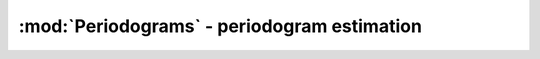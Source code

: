 :mod:`Periodograms` - periodogram estimation
===========================================

.. function:: arraysplit(s, n, m)

    Split an array into arrays of length ``n`` with overlapping regions
    of length ``m``. Iterating or indexing the returned AbstractVector
    always yields the same Vector with different contents.

.. function:: periodogram(s; onesided=eltype(s)<:Real, nfft=nextfastfft(n), fs=1, window=nothing)

    Computes periodogram of a signal by FFT and returns a
    Periodogram object.

    For real signals, the two-sided periodogram is symmetric and this
    function returns a one-sided (real only) periodogram by default. A
    two-sided periodogram can be obtained by setting ``onesided=true``.

    ``nfft`` specifies the number of points to use for the Fourier
    transform. If ``length(s)`` < ``nfft``, then the input is padded
    with zeros. By default, ``nfft`` is the closest size for which the
    Fourier transform can be computed with maximal efficiency.

    ``fs`` is the sample rate of the original signal, and ``window`` is
    an optional window function or vector to be applied to the original
    signal before computing the Fourier transform. The computed
    periodogram is normalized so that the area under the periodogram is
    equal to the uncentered variance of the original signal.

.. function:: welch_pgram(s, n=div(length(s), 8), noverlap=div(n, 2); onesided=eltype(s)<:Real, nfft=nextfastfft(n), fs=1, window=nothing)

    Computes the Welch periodogram of a signal ``s`` based on segments with ``n`` samples
    with overlap of ``noverlap`` samples, and returns a Periodogram
    object. For a Bartlett periodogram, set ``noverlap=0``. See
    :func:`periodogram` for description of optional keyword arguments.

.. function:: mt_pgram(s; onesided=eltype(s)<:Real, nfft=nextfastfft(n), fs=1, nw=4, ntapers=iceil(2nw)-1, window=dpss(length(s), nw, ntapers))

    Computes the multitaper periodogram of a signal ``s``.

    If ``window`` is not specified, the signal is tapered with
    ``ntapers`` discrete prolate spheroidal sequences with
    time-bandwidth product ``nw``. Each sequence is equally weighted;
    adaptive multitaper is not (yet) supported.

    If ``window`` is specified, each column is applied as a taper. The
    sum of periodograms is normalized by the total sum of squares of
    ``window``.

    See also: :func:`dpss`

.. function:: spectrogram(s, n=div(length(s), 8), noverlap=div(n, 2); onesided=eltype(s)<:Real, nfft=nextfastfft(n), fs=1, window=nothing)

    Computes the spectrogram of a signal ``s`` based on segments with ``n`` samples
    with overlap of ``noverlap`` samples, and returns a Spectrogram object. See
    :func:`periodogram` for description of optional keyword arguments.

.. function:: stft(s, n=div(length(s), 8), noverlap=div(n, 2); onesided=eltype(s)<:Real, nfft=nextfastfft(n), fs=1, window=nothing)

    Computes the STFT of a signal ``s`` based on segments with ``n`` samples
    with overlap of ``noverlap`` samples, and returns a matrix containing the STFT
    coefficients. See :func:`periodogram` for description of optional
    keyword arguments.

.. function:: periodogram(s::AbstractMatrix; nfft=nextfastfft(size(s)), fs=1, radialsum=false, radialavg=false)

    Computes periodogram of a 2-d signal by FFT and returns a
    Periodogram2 object.

    Returns a 2-d periodogram by default. A radially summed or 
    averaged periodogram is returned as a Periodogram object 
    if ``radialsum`` or  ``radialavg`` is true, respectively.

    ``nfft`` specifies the number of points to use for the Fourier
    transform. If ``size(s)`` < ``nfft``, then the input is padded
    with zeros. By default, ``nfft`` is the closest size for which the
    Fourier transform can be computed with maximal efficiency. ``fs`` 
    is the sample rate of the original signal in both directions.
    
    For ``radialsum=true`` the value of ``power[k]`` is proportional to
    :math:`\frac{1}{N}\sum_{k\leq |k'|<k+1} |X[k']|^2`.
    For ``radialavg=true`` it is proportional to
    :math:`\frac{1}{N \#\{k\leq |k'|<k+1\}} \sum_{k\leq |k'|<k+1} |X[k']|^2`.
    The computation of ``|k'|`` takes into account non-square signals
    by scaling the coordinates of the wavevector accordingly.

.. function:: freq(p)

	Returns the frequency bin centers for a given Periodogram or
	Spectrogram object.
	
	Returns a tuple of frequency bin centers for a given Periodogram2 
	object.

	See also: :func:`fftfreq`, :func:`rfftfreq`

.. function:: power(p)

    For a Periodogram, returns the computed power at each frequency as
    a Vector.

    For a Spectrogram, returns the computed power at each frequency and
    time bin as a Matrix. Dimensions are frequency × time.

.. function:: time(p)

    Returns the time bin centers for a given Spectrogram object.
 
